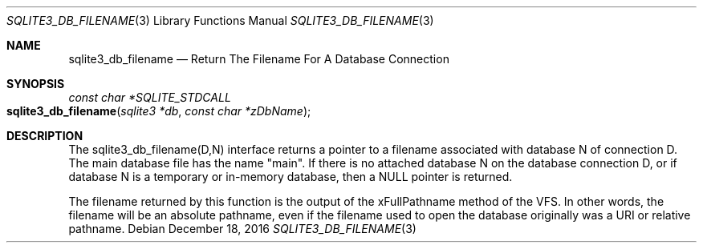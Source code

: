 .Dd December 18, 2016
.Dt SQLITE3_DB_FILENAME 3
.Os
.Sh NAME
.Nm sqlite3_db_filename
.Nd Return The Filename For A Database Connection
.Sh SYNOPSIS
.Ft const char *SQLITE_STDCALL 
.Fo sqlite3_db_filename
.Fa "sqlite3 *db"
.Fa "const char *zDbName"
.Fc
.Sh DESCRIPTION
The sqlite3_db_filename(D,N) interface returns a pointer to a filename
associated with database N of connection D.
The main database file has the name "main".
If there is no attached database N on the database connection D, or
if database N is a temporary or in-memory database, then a NULL pointer
is returned.
.Pp
The filename returned by this function is the output of the xFullPathname
method of the VFS.
In other words, the filename will be an absolute pathname, even if
the filename used to open the database originally was a URI or relative
pathname.
